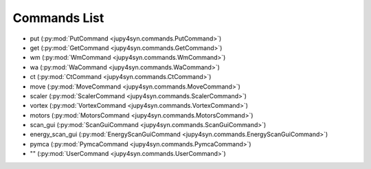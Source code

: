 =============
Commands List
=============

- put (:py:mod:`PutCommand <jupy4syn.commands.PutCommand>`)
- get (:py:mod:`GetCommand <jupy4syn.commands.GetCommand>`)
- wm (:py:mod:`WmCommand <jupy4syn.commands.WmCommand>`)
- wa (:py:mod:`WaCommand <jupy4syn.commands.WaCommand>`)
- ct (:py:mod:`CtCommand <jupy4syn.commands.CtCommand>`)
- move (:py:mod:`MoveCommand <jupy4syn.commands.MoveCommand>`)
- scaler (:py:mod:`ScalerCommand <jupy4syn.commands.ScalerCommand>`)
- vortex (:py:mod:`VortexCommand <jupy4syn.commands.VortexCommand>`)
- motors (:py:mod:`MotorsCommand <jupy4syn.commands.MotorsCommand>`)
- scan_gui (:py:mod:`ScanGuiCommand <jupy4syn.commands.ScanGuiCommand>`)
- energy_scan_gui (:py:mod:`EnergyScanGuiCommand <jupy4syn.commands.EnergyScanGuiCommand>`)
- pymca (:py:mod:`PymcaCommand <jupy4syn.commands.PymcaCommand>`)
- "" (:py:mod:`UserCommand <jupy4syn.commands.UserCommand>`)
